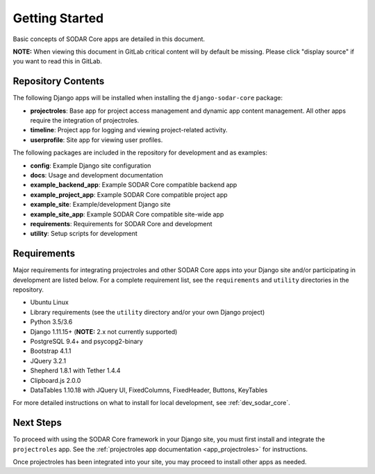 .. _getting_started:


Getting Started
^^^^^^^^^^^^^^^

Basic concepts of SODAR Core apps are detailed in this document.

**NOTE:** When viewing this document in GitLab critical content will by default
be missing. Please click "display source" if you want to read this in GitLab.


Repository Contents
===================

The following Django apps will be installed when installing the
``django-sodar-core`` package:

- **projectroles**: Base app for project access management and
  dynamic app content management. All other apps require the integration of
  projectroles.
- **timeline**: Project app for logging and viewing project-related activity.
- **userprofile**: Site app for viewing user profiles.

The following packages are included in the repository for development and
as examples:

- **config**: Example Django site configuration
- **docs**: Usage and development documentation
- **example_backend_app**: Example SODAR Core compatible backend app
- **example_project_app**: Example SODAR Core compatible project app
- **example_site**: Example/development Django site
- **example_site_app**: Example SODAR Core compatible site-wide app
- **requirements**: Requirements for SODAR Core  and development
- **utility**: Setup scripts for development


Requirements
============

Major requirements for integrating projectroles and other SODAR Core apps into
your Django site and/or participating in development are listed below. For a
complete requirement list, see the ``requirements`` and ``utility`` directories
in the repository.

- Ubuntu Linux
- Library requirements (see the ``utility`` directory and/or your own Django
  project)
- Python 3.5/3.6
- Django 1.11.15+ (**NOTE:** 2.x not currently supported)
- PostgreSQL 9.4+ and psycopg2-binary
- Bootstrap 4.1.1
- JQuery 3.2.1
- Shepherd 1.8.1 with Tether 1.4.4
- Clipboard.js 2.0.0
- DataTables 1.10.18 with JQuery UI, FixedColumns, FixedHeader, Buttons,
  KeyTables

For more detailed instructions on what to install for local development, see
:ref:`dev_sodar_core`.


Next Steps
==========

To proceed with using the SODAR Core framework in your Django site, you must
first install and integrate the ``projectroles`` app. See the
:ref:`projectroles app documentation <app_projectroles>` for instructions.

Once projectroles has been integrated into your site, you may proceed to
install other apps as needed.
